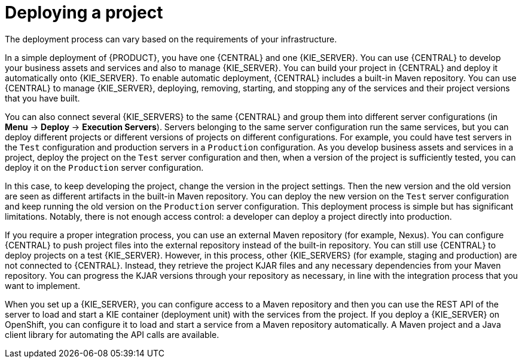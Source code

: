 [id='project-deploying-con_{context}']
= Deploying a project

The deployment process can vary based on the requirements of your infrastructure.

In a simple deployment of {PRODUCT}, you have one {CENTRAL} and one {KIE_SERVER}. You can use {CENTRAL} to develop your business assets and services and also to manage {KIE_SERVER}. You can build your project in {CENTRAL} and deploy it automatically onto {KIE_SERVER}. To enable automatic deployment, {CENTRAL} includes a built-in Maven repository. You can use {CENTRAL} to manage {KIE_SERVER}, deploying, removing, starting, and stopping any of the services and their project versions that you have built.

You can also connect several {KIE_SERVERS} to the same {CENTRAL} and group them into different server configurations (in *Menu* -> *Deploy* -> *Execution Servers*). Servers belonging to the same server configuration run the same services, but you can deploy different projects or different versions of projects on different configurations. For example, you could have test servers in the `Test` configuration and production servers in a `Production` configuration. As you develop business assets and services in a project, deploy the project on the `Test` server configuration and then, when a version of the project is sufficiently tested, you can deploy it on the `Production` server configuration.

In this case, to keep developing the project, change the version in the project settings. Then the new version and the old version are seen as different artifacts in the built-in Maven repository. You can deploy the new version on the `Test` server configuration and keep running the old version on the  `Production` server configuration. This deployment process is simple but has significant limitations. Notably, there is not enough access control: a developer can deploy a project directly into production.

If you require a proper integration process, you can use an external Maven repository (for example, Nexus). You can configure {CENTRAL} to push project files into the external repository instead of the built-in repository. You can still use {CENTRAL} to deploy projects on a test {KIE_SERVER}. However, in this process, other {KIE_SERVERS} (for example, staging and production) are not connected to {CENTRAL}. Instead, they retrieve the project KJAR files and any necessary dependencies from your Maven repository. You can progress the KJAR versions through your repository as necessary, in line with the integration process that you want to implement.

When you set up a {KIE_SERVER}, you can configure access to a Maven repository and then you can use the REST API of the server to load and start a KIE container (deployment unit) with the services from the project. If you deploy a {KIE_SERVER} on OpenShift, you can configure it to load and start a service from a Maven repository automatically. A Maven project and a Java client library for automating the API calls are available.
